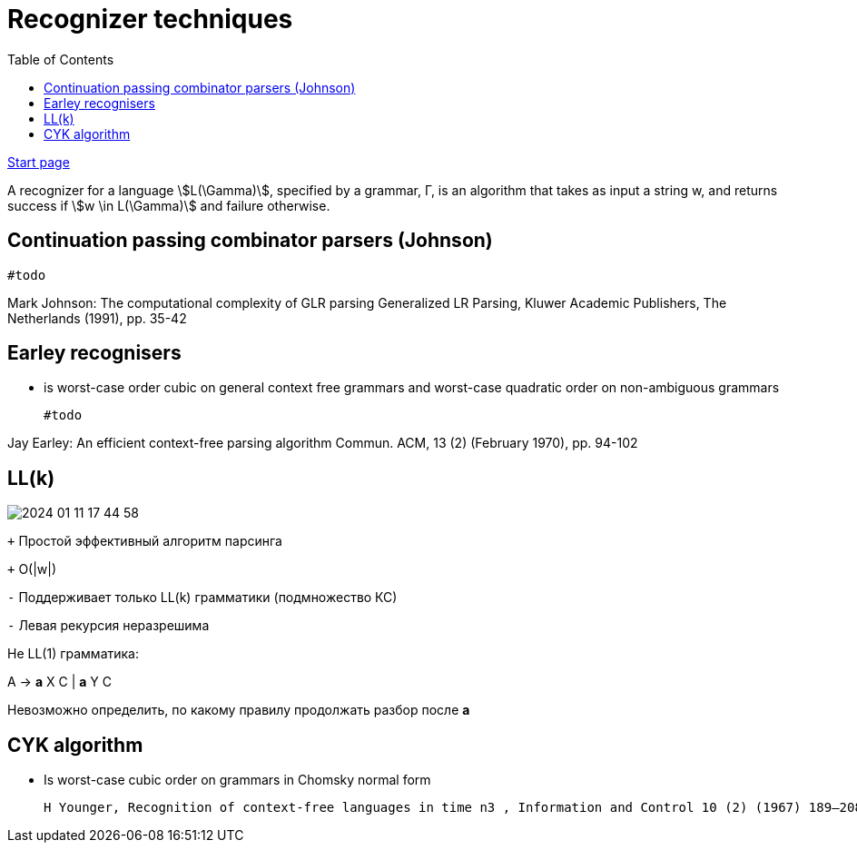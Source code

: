 
:lang: ru-RU
:source-highlighter: rouge
:stem: asciimath
:toc:
= Recognizer techniques

https://bachisheo.github.io/Parsers-Overview[Start page]

A recognizer for a language stem:[L(\Gamma)], specified by a grammar, Γ, is an algorithm that takes as input a string w, and returns success if stem:[w \in L(\Gamma)] and failure otherwise.

== Continuation passing combinator parsers (Johnson)

 #todo
 
Mark Johnson: The computational complexity of GLR parsing
Generalized LR Parsing, Kluwer Academic Publishers, The Netherlands (1991), pp. 35-42 

== Earley recognisers
* is worst-case order cubic on general context free grammars and worst-case quadratic order on non-ambiguous grammars

 #todo   

Jay Earley: An efficient context-free parsing algorithm
Commun. ACM, 13 (2) (February 1970), pp. 94-102

== LL(k)

image::media/2024-01-11-17-44-58.png[]


`+` Простой эффективный алгоритм парсинга

`+` O(|w|)

`-` Поддерживает только LL(k) грамматики (подмножество КС)

`-` Левая рекурсия неразрешима

Не LL(1) грамматика:

A → *a* X C | *a* Y C

Невозможно определить, по какому правилу продолжать разбор после *а*


==  CYK algorithm
  * Is worst-case cubic order on grammars in Chomsky normal form

  H Younger, Recognition of context-free languages in time n3 , Information and Control 10 (2) (1967) 189–208.